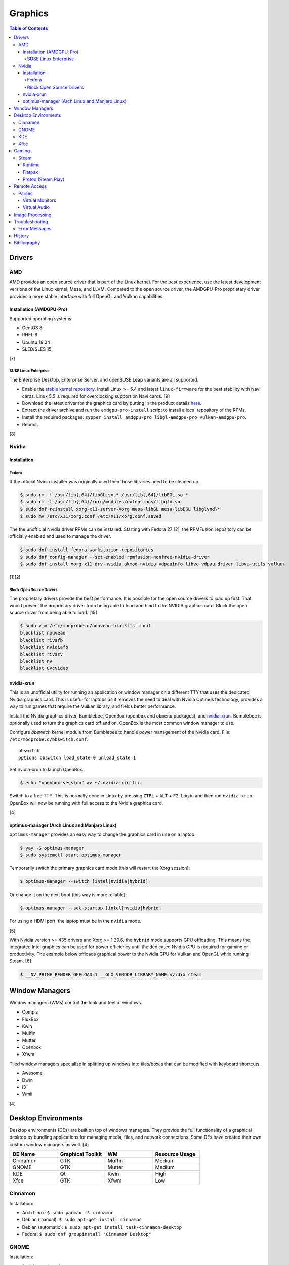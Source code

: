Graphics
========

.. contents:: Table of Contents

Drivers
-------

AMD
~~~

AMD provides an open source driver that is part of the Linux kernel. For the best experience, use the latest development versions of the Linux kernel, Mesa, and LLVM. Compared to the open source driver, the AMDGPU-Pro proprietary driver provides a more stable interface with full OpenGL and Vulkan capabilities.

Installation (AMDGPU-Pro)
^^^^^^^^^^^^^^^^^^^^^^^^^

Supported operating systems:

-  CentOS 8
-  RHEL 8
-  Ubuntu 18.04
-  SLED/SLES 15

[7]

SUSE Linux Enterprise
'''''''''''''''''''''

The Enterprise Desktop, Enterprise Server, and openSUSE Leap variants are all supported.

-  Enable the `stable kernel repository <https://download.opensuse.org/repositories/Kernel:/stable/standard/>`__. Install Linux >= 5.4 and latest ``linux-firmware`` for the best stability with Navi cards. Linux 5.5 is required for overclocking support on Navi cards. [9]
-  Download the latest driver for the graphics card by putting in the product details `here <https://www.amd.com/en/support>`__.
-  Extract the driver archive and run the ``amdgpu-pro-install`` script to install a local repository of the RPMs.
-  Install the required packages: ``zypper install amdgpu-pro libgl-amdgpu-pro vulkan-amdgpu-pro``.
-  Reboot.

[8]

Nvidia
~~~~~~

Installation
^^^^^^^^^^^^

Fedora
''''''

If the official Nvidia installer was originally used then those libraries need to be cleaned up.

.. code-block:: sh

   $ sudo rm -f /usr/lib{,64}/libGL.so.* /usr/lib{,64}/libEGL.so.*
   $ sudo rm -f /usr/lib{,64}/xorg/modules/extensions/libglx.so
   $ sudo dnf reinstall xorg-x11-server-Xorg mesa-libGL mesa-libEGL libglvnd\*
   $ sudo mv /etc/X11/xorg.conf /etc/X11/xorg.conf.saved

The the unofficial Nvidia driver RPMs can be installed. Starting with Fedora 27 [2], the RPMFusion repository can be officially enabled and used to manage the driver.

.. code-block:: sh

   $ sudo dnf install fedora-workstation-repositories
   $ sudo dnf config-manager --set-enabled rpmfusion-nonfree-nvidia-driver
   $ sudo dnf install xorg-x11-drv-nvidia akmod-nvidia vdpauinfo libva-vdpau-driver libva-utils vulkan

[1][2]

Block Open Source Drivers
'''''''''''''''''''''''''

The proprietary drivers provide the best performance. It is possible for the open source drivers to load up first. That would prevent the proprietary driver from being able to load and bind to the NVIDIA graphics card. Block the open source driver from being able to load. [15]

.. code-block:: sh

   $ sudo vim /etc/modprobe.d/nouveau-blacklist.conf
   blacklist nouveau
   blacklist rivafb
   blacklist nvidiafb
   blacklist rivatv
   blacklist nv
   blacklist uvcvideo

nvidia-xrun
^^^^^^^^^^^

This is an unofficial utility for running an application or window manager on a different TTY that uses the dedicated Nvidia graphics card. This is useful for laptops as it removes the need to deal with Nvidia Optimus technology, provides a way to run games that require the Vulkan library, and fields better performance.

Install the Nvidia graphics driver, Bumblebee, OpenBox (``openbox`` and ``obmenu`` packages), and `nvidia-xrun <https://github.com/Witko/nvidia-xrun>`__. Bumblebee is optionally used to turn the graphics card off and on. OpenBox is the most common window manager to use.

Configure `bbswitch` kernel module from Bumblebee to handle power management of the Nvidia card. File: ``/etc/modprobe.d/bbswitch.conf``.

::

   bbswitch
   options bbswitch load_state=0 unload_state=1

Set nvidia-xrun to launch OpenBox.

.. code-block:: sh

   $ echo "openbox-session" >> ~/.nvidia-xinitrc

Switch to a free TTY. This is normally done in Linux by pressing ``CTRL`` + ``ALT`` + ``F2``. Log in and then run ``nvidia-xrun``. OpenBox will now be running with full access to the Nvidia graphics card.

[4]

optimus-manager (Arch Linux and Manjaro Linux)
^^^^^^^^^^^^^^^^^^^^^^^^^^^^^^^^^^^^^^^^^^^^^^

``optimus-manager`` provides an easy way to change the graphics card in use on a laptop.

.. code-block:: sh

   $ yay -S optimus-manager
   $ sudo systemctl start optimus-manager

Temporarily switch the primary graphics card mode (this will restart the Xorg session):

.. code-block:: sh

   $ optimus-manager --switch [intel|nvidia|hybrid]

Or change it on the next boot (this way is more reliable):

.. code-block:: sh

   $ optimus-manager --set-startup [intel|nvidia|hybrid]

For using a HDMI port, the laptop must be in the ``nvidia`` mode.

[5]

With Nvidia version >= 435 drivers and Xorg >= 1.20.6, the ``hybrid`` mode supports GPU offloading. This means the integrated Intel graphics can be used for power efficiency until the dedicated Nvidia GPU is required for gaming or productivity. The example below offloads graphical power to the Nvidia GPU for Vulkan and OpenGL while running Steam. [6]

.. code-block:: sh

   $ __NV_PRIME_RENDER_OFFLOAD=1 __GLX_VENDOR_LIBRARY_NAME=nvidia steam

Window Managers
---------------

Window managers (WMs) control the look and feel of windows.

-  Compiz
-  FluxBox
-  Kwin
-  Muffin
-  Mutter
-  Openbox
-  Xfwm

Tiled window managers specialize in splitting up windows into tiles/boxes that can be modified with keyboard shortcuts.

-  Awesome
-  Dwm
-  i3
-  Wmii

[4]

Desktop Environments
--------------------

Desktop environments (DEs) are built on top of windows managers. They provide the full functionality of a graphical desktop by bundling applications for managing media, files, and network connections. Some DEs have created their own custom window managers as well. [4]

.. csv-table::
   :header: DE Name, Graphical Toolkit, WM, Resource Usage
   :widths: 20, 20, 20, 20

   Cinnamon, GTK, Muffin, Medium
   GNOME, GTK, Mutter, Medium
   KDE, Qt, Kwin, High
   Xfce, GTK, Xfwm, Low

Cinnamon
~~~~~~~~

Installation:

-  Arch Linux: ``$ sudo pacman -S cinnamon``
-  Debian (manual): ``$ sudo apt-get install cinnamon``
-  Debian (automatic): ``$ sudo apt-get install task-cinnamon-desktop``
-  Fedora: ``$ sudo dnf groupinstall "Cinnamon Desktop"``

GNOME
~~~~~

Installation:

-  Arch Linux: ``$ sudo pacman -S gnome gnome-extras``
-  Debian (manual): ``$ sudo apt-get install gnome``
-  Debian (automatic): ``$ sudo apt-get install task-gnome-desktop``
-  Fedora: ``$ sudo dnf groupinstall "GNOME Desktop Environment"``

The `gnome-tweaks <https://gitlab.gnome.org/GNOME/gnome-tweaks>`__ package provides access to useful advanced settings of the GNOME desktop environment via the ``Tweaks`` application.

Suggested tweaks:

-  Extensions > Applications menu > On
-  Keyboard & Mouse > Mouse > Pointer Location > On
-  Top Bar > Battery Percentage > On
-  Window Titlebars > Titlebar Buttons > [Maximize|Minimize] > On

KDE
~~~

Installation:

-  Arch Linux: ``$ sudo pacman -S plasma kde-applications``
-  Debian (manual): ``$ sudo apt-get install kde-standard``
-  Debian (automatic): ``$ sudo apt-get install task-kde-desktop``
-  Fedora: ``$ sudo dnf groupinstall "KDE Plasma Workspaces"``

Xfce
~~~~

Installation:

-  Arch Linux: ``$ sudo pacman -S xfce4 xfce4-goodies``
-  Debian (manual): ``$ sudo apt-get install xfce4``
-  Debian (automatic): ``$ sudo apt-get install task-xfce-desktop``
-  Fedora: ``$ sudo dnf groupinstall "Xfce Desktop"``

Gaming
------

Steam
~~~~~

Runtime
^^^^^^^

Steam provides a runtime that is a chroot of pre-installed Linux libraries required for Steam to work. Sometimes these libraries may not work as expected. There are different ways to configure how Steam will or will not use its own runtime.

-  Use the Steam runtime libraries.

   .. code-block:: sh

      $ STEAM_RUNTIME=1 steam

-  Use the system libraries and fall-back to Steam runtime libraries if they are missing on the system.

   .. code-block:: sh

      $ STEAM_RUNTIME=1 STEAM_RUNTIME_PREFER_HOST_LIBRARIES=1 steam

-  Use the system libraries.

   .. code-block:: sh

      $ STEAM_RUNTIME=0 steam

[12]

Flatpak
^^^^^^^

The Flatpak for Steam can mount external devices into the isolated environment. Mount points are not exposed in the Flatpak by default. [10]

.. code-block:: sh

   $ flatpak override --user --filesystem=<STEAM_LIBRARY_PATH> com.valvesoftware.Steam

Proton (Steam Play)
^^^^^^^^^^^^^^^^^^^

Proton allows Windows games to run on Linux. A full list of games that are officially whitelisted and guaranteed to work can be found `here <https://steamdb.info/app/891390/>`__. Proton can be enabled for all games by going to ``Settings > Steam Play > Enable Steam Play for all other titles``. Compatibility will vary. [11]

Remote Access
-------------

Parsec
~~~~~~

Parsec is a tool that can be used to remotely access macOS and Windows hosts. It supports Linux, macOS, and Windows hosts.

Virtual Monitors
^^^^^^^^^^^^^^^^

Parsec requires a physical monitor to be plugged into the computer and turned on. There are a few ways to create virtual monitors so that a physical monitor is no longer required. [13]

-  Paid versions of Parsec Teams and Enterprise provide support for creating virtual monitors.
-  Hardware HDMI dummy plugs exist to fake having a monitor plugged in.
-  On Windows hosts, use the `Amyuni Virtual Display Driver (usbmmid) <https://www.amyuni.com/forum/viewtopic.php?t=3030>`__.

   -  This virtual display is not persistent on reboots. Create a scheduled task to start it as the Administrator on boot.

      ::

         Task Scheduler (taskschd.msc) > Create Basic Task... > Name: Virtual Monitor > Next > When do you want the task to start? When the computer starts > Next > Start a program > Next > Program/script: (select the "usbmidd.bat" file) > Next > Finish
         Task Scheduler (taskschd.msc) > Task Scheduler (Local) > Task Scheduler Library > Virtual Monitor > Properties > (select "Run whether user is logged in or not" and "Run with highest privileges") > OK

Virtual Audio
^^^^^^^^^^^^^

Parsec does not create any virtual audio devices. Instead, it forwards connected hardware audio from the Parsec host to the client. There are a few ways around this for a headless setup.

-  Plug in and forward an audio device to the virtual machine.
-  On macOS and Windows hosts, use the `VB-CABLE virtual audio device <https://vb-audio.com/Cable/>`__. [14]

Image Processing
----------------

-  Remove all metadata from an image.

   .. code-block:: sh

      $ mogrify -strip <IMAGE_FILE_NAME>

-  Compress an image to a specified size.

   .. code-block:: sh

      $ [jpegoptim|optipng] --size=500K <IMAGE_FILE_NAME>

-  Resize an image.

   .. code-block:: sh

      $ convert <IMAGE_ORIGINAL> -resize <PERCENTAGE>% <IMAGE_NEW>
      $ convert <IMAGE_ORIGINAL> -resize <PIXELS_LENGTH>x<PIXELS_WIDTH> <IMAGE_NEW>

-  Rotate an image.

   .. code-block:: sh

      $ convert <IMAGE_ORIGINAL> -rotate <DEGRESS> <IMAGE_NEW>

Troubleshooting
---------------

Error Messages
~~~~~~~~~~~~~~

Missing libraries when starting the Steam runtime:

.. code-block:: sh

   $ steam-runtime
   Error: You are missing the following 32-bit libraries, and Steam may not run: <LIBRARY_FILE>

Solution:

-  Run ``steam-runtime --reset`` to redownload the runtime libraries.

History
-------

-  `Latest <https://github.com/LukeShortCloud/rootpages/commits/main/src/administration/graphics.rst>`__
-  `< 2019.01.01 <https://github.com/LukeShortCloud/rootpages/commits/main/src/graphics.rst>`__

Bibliography
------------

1. "Howto NVIDIA." RPM Fusion. May 28, 2018. Accessed October 7, 2018. https://rpmfusion.org/Howto/NVIDIA
2. "New third-party repositories - easily install Chrome & Steam on Fedora." Fedora Magazine. April 27, 2018. Accessed October 7, 2018. https://fedoramagazine.org/third-party-repositories-fedora/
3. "Nvidia-xrun." Arch Linux Wiki. Accessed November 4, 2018. September 11, 2018. https://wiki.archlinux.org/index.php/Nvidia-xrun
4. "DesktopEnvironment." Debian Wiki. June 7, 2018. Accessed November 26, 2018. https://wiki.debian.org/DesktopEnvironment
5. "NVIDIA Optimus." ArchWiki. October 28, 2019. Accessed November 20, 2019. https://wiki.archlinux.org/index.php/NVIDIA_Optimus#Using_optimus-manager
6. "Manjaro Gaming with Nvidia Offloading & D3 Power Managment." Reddit r/linux_gaming. September 28, 2019. Accessed November 20, 2019. https://www.reddit.com/r/linux_gaming/comments/dac4bc/manjaro_gaming_with_nvidia_offloading_d3_power/
7. "Radeo Software for Linux 19.30 Release Notes." AMD. November 5, 2019. Accessed December 10, 2019. https://www.amd.com/en/support/kb/release-notes/rn-rad-lin-19-30-unified
8. "SDB:AMDGPU-PRO." openSUSE Wiki. July 17, 2019. Accessed December 10, 2019. https://en.opensuse.org/SDB:AMDGPU-PRO
9. "AMD OverDrive Overclocking To Finally Work For Radeon Navi GPUs With Linux 5.5 Kernel." Phoronix. November 16, 2019. Accessed December 10, 2019. https://www.phoronix.com/scan.php?page=news_item&px=Linux-5.5-AMD-Navi-Overclocking
10. "Frequently asked questions." flathub/com.valvesoftware.Steam. April 12, 2020. Accessed July 3, 2020. https://github.com/flathub/com.valvesoftware.Steam/wiki/Frequently-asked-questions
11. "A simple guide to Steam Play, Valve's technology for playing Windows games on Linux." GamingOnLinux. July 12, 2019. Accessed July 3, 2020. https://www.gamingonlinux.com/articles/14552
12. "Steam/Client troubleshooting." Gentoo Wiki. February 15, 2021. Accessed May 20, 2021. https://wiki.gentoo.org/wiki/Steam/Client_troubleshooting
13. "Remote Streaming Without a Display." r/ParsecGaming. June 29, 2022. Accessed August 27, 2022. https://www.reddit.com/r/ParsecGaming/comments/kbzbhg/remote_streaming_without_a_display/
14. "Unable To Hear The Game You're Playing." Parsec. Accessed September 6, 2022. https://support.parsec.app/hc/en-us/articles/115002700892-Unable-To-Hear-The-Game-You-re-Playing
15. "blacklisting nouveau driver." Arch Linux Forums. March 20, 2021. Accessed February 16, 2023. https://bbs.archlinux.org/viewtopic.php?id=213042
